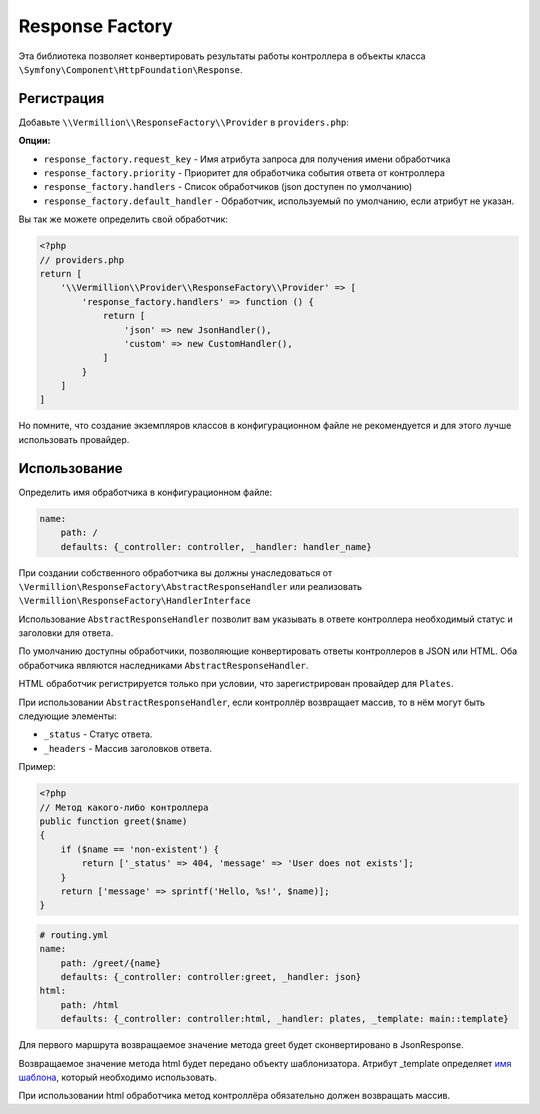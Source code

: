Response Factory
================

Эта библиотека позволяет конвертировать результаты работы контроллера
в объекты класса ``\Symfony\Component\HttpFoundation\Response``.

Регистрация
-----------

Добавьте ``\\Vermillion\\ResponseFactory\\Provider`` в ``providers.php``:

**Опции:**

- ``response_factory.request_key`` - Имя атрибута запроса для получения имени обработчика
- ``response_factory.priority`` - Приоритет для обработчика события ответа от контроллера
- ``response_factory.handlers`` - Список обработчиков (json доступен по умолчанию)
- ``response_factory.default_handler`` - Обработчик, используемый по умолчанию, если атрибут не указан.

Вы так же можете определить свой обработчик:

.. code-block:: php

    <?php
    // providers.php
    return [
        '\\Vermillion\\Provider\\ResponseFactory\\Provider' => [
            'response_factory.handlers' => function () {
                return [
                    'json' => new JsonHandler(),
                    'custom' => new CustomHandler(),
                ]
            }
        ]
    ]

Но помните, что создание экземпляров классов в конфигурационном файле не рекомендуется и для этого лучше использовать провайдер.

Использование
-------------

Определить имя обработчика в конфигурационном файле:

.. code-block:: yaml

    name:
        path: /
        defaults: {_controller: controller, _handler: handler_name}

При создании собственного обработчика вы должны унаследоваться
от ``\Vermillion\ResponseFactory\AbstractResponseHandler``
или реализовать ``\Vermillion\ResponseFactory\HandlerInterface``

Использование ``AbstractResponseHandler`` позволит вам указывать в ответе
контроллера необходимый статус и заголовки для ответа.

По умолчанию доступны обработчики, позволяющие конвертировать ответы контроллеров в JSON или HTML.
Оба обработчика являются наследниками ``AbstractResponseHandler``.

HTML обработчик регистрируется только при условии, что зарегистрирован провайдер для ``Plates``.

При использовании ``AbstractResponseHandler``, если контроллёр возвращает массив, то в нём могут быть следующие элементы:

- ``_status`` - Статус ответа.
- ``_headers`` - Массив заголовков ответа.

Пример:

.. code-block:: php

    <?php
    // Метод какого-либо контроллера
    public function greet($name) 
    {
        if ($name == 'non-existent') {
            return ['_status' => 404, 'message' => 'User does not exists'];
        }
        return ['message' => sprintf('Hello, %s!', $name)];
    }
    
.. code-block:: yaml

    # routing.yml 
    name:
        path: /greet/{name}
        defaults: {_controller: controller:greet, _handler: json}
    html:
        path: /html
        defaults: {_controller: controller:html, _handler: plates, _template: main::template}

Для первого маршрута возвращаемое значение метода greet будет сконвертировано в JsonResponse.

Возвращаемое значение метода html будет передано объекту шаблонизатора.
Атрибут _template определяет `имя шаблона <http://platesphp.com/engine/folders/>`_, который необходимо использовать.

При использовании html обработчика метод контроллёра обязательно должен возвращать массив.
